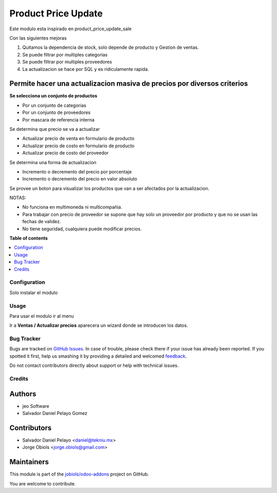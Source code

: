 ====================
Product Price Update
====================

.. !!!!!!!!!!!!!!!!!!!!!!!!!!!!!!!!!!!!!!!!!!!!!!!!!!!!
   !! This file is generated by oca-gen-addon-readme !!
   !! changes will be overwritten.                   !!
   !!!!!!!!!!!!!!!!!!!!!!!!!!!!!!!!!!!!!!!!!!!!!!!!!!!!

.. |badge1| image:: https://img.shields.io/badge/maturity-Beta-yellow.png
    :target: https://odoo-community.org/page/development-status
    :alt: Beta
.. |badge2| image:: https://img.shields.io/badge/licence-AGPL--3-blue.png
    :target: http://www.gnu.org/licenses/agpl-3.0-standalone.html
    :alt: License: AGPL-3
.. |badge3| image:: https://img.shields.io/badge/github-jobiols%2Fodoo--addons-lightgray.png?logo=github
    :target: https://github.com/jobiols/odoo-addons/tree/11.0/product_price_update
    :alt: jobiols/odoo-addons

|badge1| |badge2| |badge3| 

Este modulo esta inspirado en product_price_update_sale

Con las siguientes mejoras

1. Quitamos la dependencia de stock, solo depende de producto y Gestion de ventas.
2. Se puede filtrar por multiples categorias
3. Se puede filtrar por multiples proveedores
4. La actualizacion se hace por SQL y es ridiculamente rapida.

Permite hacer una actualizacion masiva de precios por diversos criterios
~~~~~~~~~~~~~~~~~~~~~~~~~~~~~~~~~~~~~~~~~~~~~~~~~~~~~~~~~~~~~~~~~~~~~~~~

**Se selecciona un conjunto de productos**

- Por un conjunto de categorias
- Por un conjunto de proveedores
- Por mascara de referencia interna

Se determina que precio se va a actualizar

- Actualizar precio de venta en formulario de producto
- Actualizar precio de costo en formulario de producto
- Actualizar precio de costo del proveedor

Se determina una forma de actualizacion

- Incremento o decremento del precio por porcentaje
- Incremento o decremento del precio en valor absoluto

Se provee un boton para visualizar los productos que van a ser afectados por
la actualizacion.

NOTAS:

- No funciona en multimoneda ni multicompañia.
- Para trabajar con precio de proveedor se supone que hay solo un proveedor por producto y que no se usan las fechas de validez.
- No tiene seguridad, cualquiera puede modificar precios.

**Table of contents**

.. contents::
   :local:

Configuration
=============

Solo instalar el modulo

Usage
=====

Para usar el modulo ir al menu

Ir a **Ventas / Actualizar precios** aparecera un wizard donde se introducen los datos.

Bug Tracker
===========

Bugs are tracked on `GitHub Issues <https://github.com/jobiols/odoo-addons/issues>`_.
In case of trouble, please check there if your issue has already been reported.
If you spotted it first, help us smashing it by providing a detailed and welcomed
`feedback <https://github.com/jobiols/odoo-addons/issues/new?body=module:%20product_price_update%0Aversion:%2011.0%0A%0A**Steps%20to%20reproduce**%0A-%20...%0A%0A**Current%20behavior**%0A%0A**Expected%20behavior**>`_.

Do not contact contributors directly about support or help with technical issues.

Credits
=======

Authors
~~~~~~~

* jeo Software
* Salvador Daniel Pelayo Gomez

Contributors
~~~~~~~~~~~~

* Salvador Daniel Pelayo <daniel@tekniu.mx>
* Jorge Obiols <jorge.obiols@gmail.com>

Maintainers
~~~~~~~~~~~

This module is part of the `jobiols/odoo-addons <https://github.com/jobiols/odoo-addons/tree/11.0/product_price_update>`_ project on GitHub.

You are welcome to contribute.
